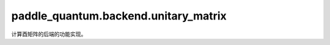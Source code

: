 paddle\_quantum.backend.unitary\_matrix
==============================================

计算酉矩阵的后端的功能实现。

.. py:function:: paddle_quantum.backend.unitary_matrix.unitary_transformation(state, gate, qubit_idx, num_qubits)

   在计算酉矩阵模式下实现酉变换的函数。

   :param state: 输入的量子态。
   :type state: paddle.Tensor
   :param gate: 输入量子门，表示要进行的酉变换。
   :type gate: paddle.Tensor
   :param qubit_idx: 量子门要作用到的量子比特的下标。
   :type qubit_idx: Union[List[int], int]
   :param num_qubits: 输入的量子态所拥有的量子比特的数量。
   :type num_qubits: int
   :return: 变换后的量子态。
   :rtype: paddle.Tensor
